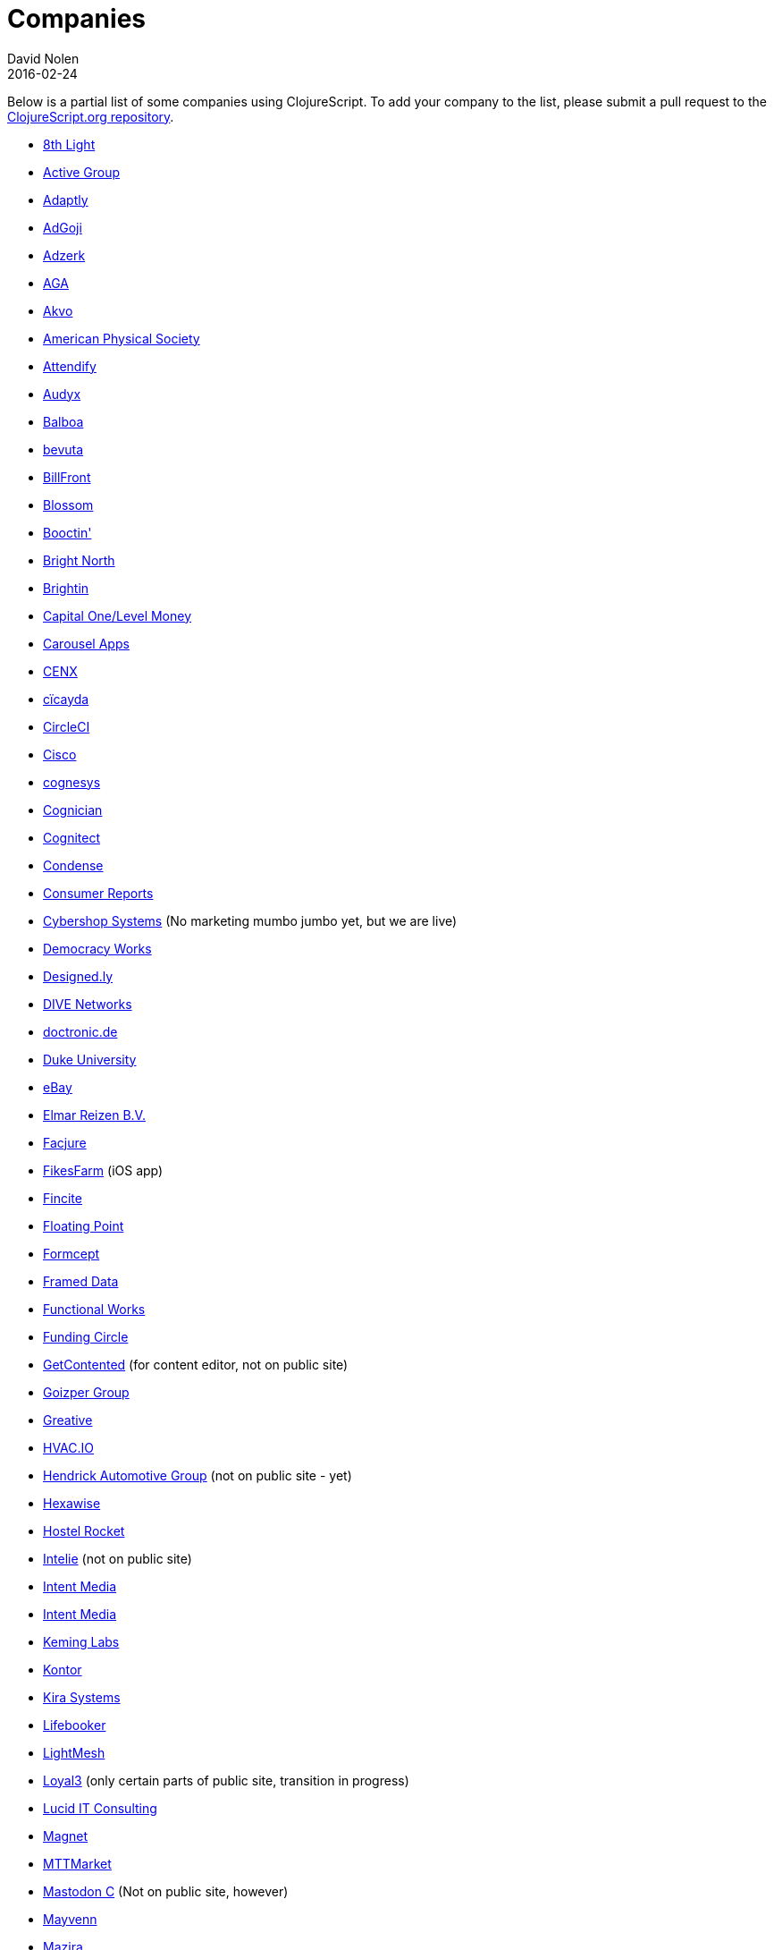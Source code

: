 = Companies
David Nolen
2016-02-24
:type: community
:toc: macro
:icons: font

Below is a partial list of some companies using ClojureScript. To add your company to the list, please submit a pull request to the https://github.com/clojure/clojurescript-site[ClojureScript.org repository].

* http://www.8thlight.com[8th Light,opts=nofollow]
* http://www.active-group.de/[Active Group,opts=nofollow]
* http://www.adaptly.com[Adaptly,opts=nofollow]
* http://www.adgoji.com[AdGoji,opts=nofollow]
* http://adzerk.com/[Adzerk,opts=nofollow]
* http://www.againtelligent.com/en/[AGA,opts=nofollow]
* http://akvo.org/[Akvo,opts=nofollow]
* https://journals.aps.org/[American Physical Society,opts=nofollow]
* https://attendify.com/[Attendify,opts=nofollow]
* http://audio.audyx.com/[Audyx,opts=nofollow]
* https://www.balboa.io[Balboa,opts=nofollow]
* http://www.bevuta.com/[bevuta,opts=nofollow]
* https://www.billfront.com/[BillFront,opts=nofollow]
* https://www.blossom.co[Blossom,opts=nofollow]
* https://en.booctin.com[Booctin',opts=nofollow]
* http://www.brightnorth.co.uk[Bright North,opts=nofollow]
* https://www.brightin.nl[Brightin,opts=nofollow]
* http://levelmoney.com[Capital One/Level Money,opts=nofollow]
* https://carouselapps.com/[Carousel Apps,opts=nofollow]
* http://www.cenx.com[CENX,opts=nofollow]
* http://cicayda.com/[cïcayda,opts=nofollow]
* https://circleci.com[CircleCI,opts=nofollow]
* http://www.threatgrid.com[Cisco,opts=nofollow]
* http://www.cognesys.de[cognesys,opts=nofollow]
* https://www.cognician.com[Cognician,opts=nofollow]
* http://cognitect.com[Cognitect,opts=nofollow]
* http://www.condense.com.au/[Condense,opts=nofollow]
* http://www.consumerreports.org/[Consumer Reports,opts=nofollow]
* http://www.cybershopsystems.com[Cybershop Systems,opts=nofollow] (No marketing mumbo jumbo yet, but we are live)
* http://democracy.works/[Democracy Works,opts=nofollow]
* http://designed.ly/[Designed.ly,opts=nofollow]
* http://dive-networks.com[DIVE Networks,opts=nofollow]
* http://www.doctronic.de[doctronic.de,opts=nofollow]
* https://scholars.duke.edu[Duke University,opts=nofollow]
* http://www.ebay.com[eBay,opts=nofollow]
* http://www.vakantiediscounter.nl[Elmar Reizen B.V.,opts=nofollow]
* http://www.facjure.com[Facjure,opts=nofollow]
* http://fikesfarm.com/cc/[FikesFarm,opts=nofollow] (iOS app)
* http://fincite.com[Fincite,opts=nofollow]
* https://floatingpoint.io/[Floating Point,opts=nofollow]
* http://www.formcept.com/[Formcept,opts=nofollow]
* http://framed.io[Framed Data,opts=nofollow]
* https://jobs.functionalworks.com[Functional Works,opts=nofollow]
* https://www.fundingcircle.com[Funding Circle,opts=nofollow]
* http://www.getcontented.com.au[GetContented,opts=nofollow] (for content editor, not on public site)
* https://www.goizper.com/[Goizper Group,oppts=nofollow]
* https://greative.jp/[Greative,opts=nofollow]
* https://hvac.io[HVAC.IO,opts=nofollow]
* http://www.hendrickauto.com[Hendrick Automotive Group,opts=nofollow] (not on public site - yet)
* http://hexawise.com/[Hexawise,opts=nofollow]
* https://hostelrocket.com[Hostel Rocket,opts=nofollow]
* http://www.intelie.com.br[Intelie,opts=nofollow] (not on public site)
* http://intentmedia.com[Intent Media,opts=nofollow]
* https://juxt.pro[Intent Media,opts=nofollow]
* https://keminglabs.com[Keming Labs,opts=nofollow]
* https://www.kontor.com[Kontor,opts=nofollow]
* https://kirasystems.com[Kira Systems,opts=nofollow]
* https://lifebooker.com[Lifebooker,opts=nofollow]
* http://lightmesh.com[LightMesh,opts=nofollow]
* https://www.loyal3.com/[Loyal3,opts=nofollow] (only certain parts of public site, transition in progress)
* https://lucidit.consulting[Lucid IT Consulting, LLC,opts=nofollow]
* https://www.magnet.coop[Magnet,opts=nofollow]
* http://www.mttmarket.com/[MTTMarket,opts=nofollow]
* http://www.mastodonc.com/[Mastodon C,opts=nofollow] (Not on public site, however)
* https://welcome.mayvenn.com/hello[Mayvenn,opts=nofollow]
* https://mazira.com/[Mazira,opts=nofollow]
* https://what.meewee.com[MeeWee,opts=nofollow]
* http://metail.com/[Metail,opts=nofollow]
* http://www.metosin.fi[Metosin,opts=nofollow]
* https://modnakasta.ua/[modnaKasta,opts=nofollow]
* http://www.mphasis.com/[Mphasis,opts=nofollow]
* http://welcome.thenavisway.com/[NAVIS,opts=nofollow]
* http://www.nemcv.com/[NemCV,opts=nofollow] - http://www.zubairquraishi.com/zubairquraishi/case-study---nemcv.html[Details,opts=nofollow]
* https://www.nws.ai[Newsroom AI,opts=nofollow]
* https://nextjournal.com[Nextjournal,opts=nofollow]
* https://nubank.com.br[Nubank,opts=nofollow]
* https://nukomeet.com[Nukomeet,opts=nofollow]
* http://numerical.co.nz[Numerical Brass Computing,opts=nofollow]
* http://obsidian-innovations.com/[Obsidian Innovations,opts=nofollow]
* https://omnimemory.com/[Omnimemory,opts=nofollow]
https://www.omnyway.com[Omnyway,opts=nofollow] - https://github.com/omnyway-labs[Github,opts=nofollow]
* http://company.ona.io[Ona,opts=nofollow]
* https://opensensors.io/[OpenSensors,opts=nofollow]
* https://www.orkli.com/en[Orkli,opts=nofollow]
* https://oursky.com[Oursky,opts=nofollow]
* http://www.outpace.com/[Outpace,opts=nofollow]
* http://www.pros.com/[PROS,opts=nofollow]
* https://paddleguru.com[PaddleGuru,opts=nofollow]
* http://pandanet-igs.com/[Pandanet,opts=nofollow]
* http://pitch.com/[Pitch,opts=nofollow]
* http://postspectacular.com/[PostSpectacular,opts=nofollow]
* https://precursorapp.com/[Precursor,opts=nofollow]
* http://getprismatic.com/home[Prismatic,opts=nofollow]
* https://www.purposefly.com/[PurposeFly,opts=nofollow]
* http://qficonsulting.com[QFI Consulting LLP,opts=nofollow]
* https://racehubhq.com[RaceHub,opts=nofollow]
* https://rackspace.com[Rackspace,opts=nofollow]
* http://www.radi8.co.uk[Radi8.co.uk,opts=nofollow]
* https://www.recurse.com[Recurse Center,opts=nofollow]
* http://www.redradix.com[Redradix,opts=nofollow]
* http://rentpath.com/[RentPath,opts=nofollow]
* https://www.repairtechsolutions.com/[RepairTech,opts=nofollow]
* http://www.roomstorm.com[Roomstorm,opts=nofollow]
* http://scivera.com[SciVera,opts=nofollow] (Not on public site, however)
* http://serenova.com[Serenova,opts=nofollow]
* http://www.shareablee.com[Shareablee,opts=nofollow]
* http://www.sinapsi.com/[Sinapsi,opts=nofollow]
* http://sistemimoderni.com[Sistemi Moderni,opts=nofollow]
* http://www.smartchecker.de/[SmartChecker,opts=nofollow]
* http://smeebi.com[Smeebi,opts=nofollow]
* https://smxemail.com/[SMX,opts=nofollow] (Not on public site, however)
* http://socialsuperstore.com[Social Superstore,opts=nofollow]
* http://www.solita.fi/in-english/[Solita,opts=nofollow]
* http://www.sparrho.com[Sparrho,opts=nofollow]
* https://www.squarevenue.com[SquareVenue,opts=nofollow]
* https://status.im/[Status,opts=nofollow]
* https://www.studyflow.nl[Studyflow,opts=nofollow]
* https://www.style.com/[Style.com,opts=nofollow]
* https://shop.stylefruits.de[stylefruits,opts=nofollow]
* http://suprematic.net[Suprematic,opts=nofollow]
* http://open.mediaexpress.reuters.com[Thomson Reuters,opts=nofollow]
* http://www.twosigma.com[Two Sigma,opts=nofollow]
* http://www.uhn.ca/[University Health Network,opts=nofollow]
* http://www.upworthy.com[Upworthy,opts=nofollow]
* http://www.uswitch.com[uSwitch,opts=nofollow]
* https://www.vincit.com[Vincit,opts=nofollow]
* http://vitallabs.co[Vital Labs,opts=nofollow]
* https://workframe.com[Workframe,opts=nofollow]
* http://yetanalytics.com[Yet Analytics,opts=nofollow]
* http://xnlogic.com[XN Logic,opts=nofollow]
* https://www.zenfinance.com.br/[Zen Finance,opts=nofollow]
* http://zensight.co/[Zensight,opts=nofollow]
* http://zignal.co/[Zignal,opts=nofollow]
* http://devblog.zimpler.com/blog/2015/08/12/clojurescript-from-zero-to-production-part-1/[Zimpler,opts=nofollow]
